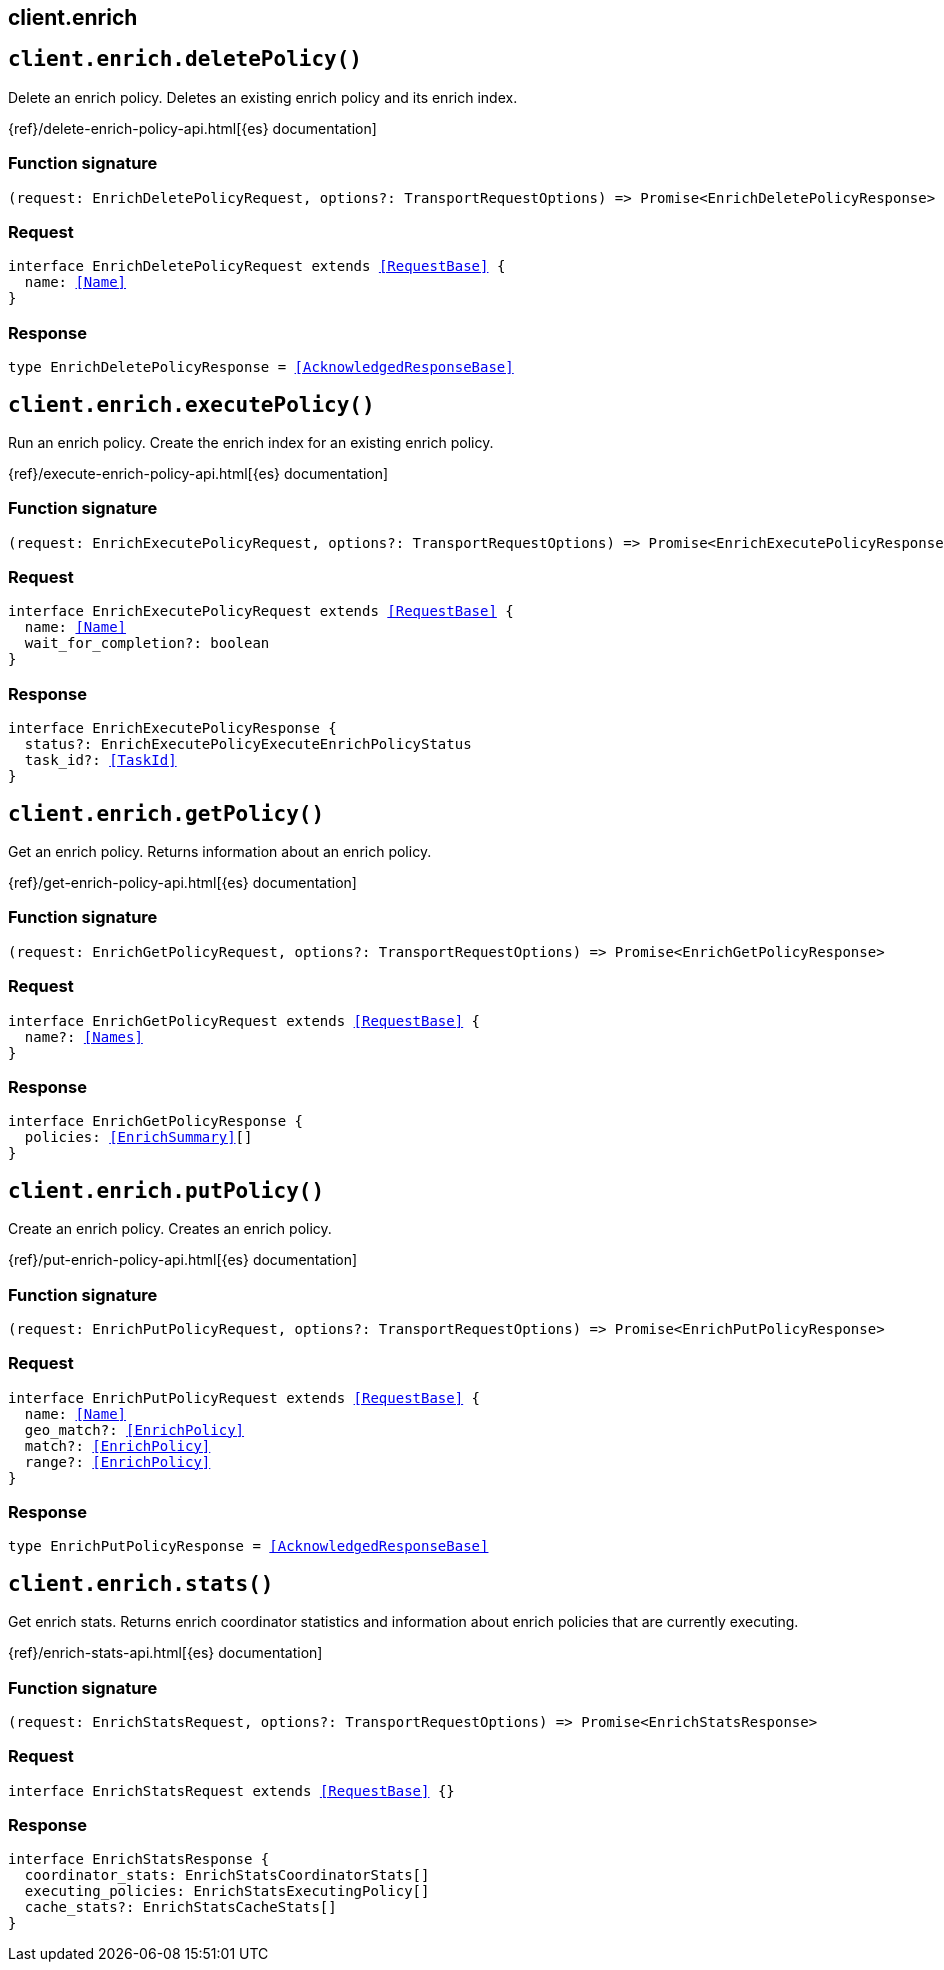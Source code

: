 [[reference-enrich]]
== client.enrich

////////
===========================================================================================================================
||                                                                                                                       ||
||                                                                                                                       ||
||                                                                                                                       ||
||        ██████╗ ███████╗ █████╗ ██████╗ ███╗   ███╗███████╗                                                            ||
||        ██╔══██╗██╔════╝██╔══██╗██╔══██╗████╗ ████║██╔════╝                                                            ||
||        ██████╔╝█████╗  ███████║██║  ██║██╔████╔██║█████╗                                                              ||
||        ██╔══██╗██╔══╝  ██╔══██║██║  ██║██║╚██╔╝██║██╔══╝                                                              ||
||        ██║  ██║███████╗██║  ██║██████╔╝██║ ╚═╝ ██║███████╗                                                            ||
||        ╚═╝  ╚═╝╚══════╝╚═╝  ╚═╝╚═════╝ ╚═╝     ╚═╝╚══════╝                                                            ||
||                                                                                                                       ||
||                                                                                                                       ||
||    This file is autogenerated, DO NOT send pull requests that changes this file directly.                             ||
||    You should update the script that does the generation, which can be found in:                                      ||
||    https://github.com/elastic/elastic-client-generator-js                                                             ||
||                                                                                                                       ||
||    You can run the script with the following command:                                                                 ||
||       npm run elasticsearch -- --version <version>                                                                    ||
||                                                                                                                       ||
||                                                                                                                       ||
||                                                                                                                       ||
===========================================================================================================================
////////
++++
<style>
.lang-ts a.xref {
  text-decoration: underline !important;
}
</style>
++++


[discrete]
[[client.enrich.deletePolicy]]
== `client.enrich.deletePolicy()`

Delete an enrich policy. Deletes an existing enrich policy and its enrich index.

{ref}/delete-enrich-policy-api.html[{es} documentation]
[discrete]
=== Function signature

[source,ts]
----
(request: EnrichDeletePolicyRequest, options?: TransportRequestOptions) => Promise<EnrichDeletePolicyResponse>
----

[discrete]
=== Request

[source,ts,subs=+macros]
----
interface EnrichDeletePolicyRequest extends <<RequestBase>> {
  name: <<Name>>
}

----


[discrete]
=== Response

[source,ts,subs=+macros]
----
type EnrichDeletePolicyResponse = <<AcknowledgedResponseBase>>

----


[discrete]
[[client.enrich.executePolicy]]
== `client.enrich.executePolicy()`

Run an enrich policy. Create the enrich index for an existing enrich policy.

{ref}/execute-enrich-policy-api.html[{es} documentation]
[discrete]
=== Function signature

[source,ts]
----
(request: EnrichExecutePolicyRequest, options?: TransportRequestOptions) => Promise<EnrichExecutePolicyResponse>
----

[discrete]
=== Request

[source,ts,subs=+macros]
----
interface EnrichExecutePolicyRequest extends <<RequestBase>> {
  name: <<Name>>
  wait_for_completion?: boolean
}

----


[discrete]
=== Response

[source,ts,subs=+macros]
----
interface EnrichExecutePolicyResponse {
  status?: EnrichExecutePolicyExecuteEnrichPolicyStatus
  task_id?: <<TaskId>>
}

----


[discrete]
[[client.enrich.getPolicy]]
== `client.enrich.getPolicy()`

Get an enrich policy. Returns information about an enrich policy.

{ref}/get-enrich-policy-api.html[{es} documentation]
[discrete]
=== Function signature

[source,ts]
----
(request: EnrichGetPolicyRequest, options?: TransportRequestOptions) => Promise<EnrichGetPolicyResponse>
----

[discrete]
=== Request

[source,ts,subs=+macros]
----
interface EnrichGetPolicyRequest extends <<RequestBase>> {
  name?: <<Names>>
}

----


[discrete]
=== Response

[source,ts,subs=+macros]
----
interface EnrichGetPolicyResponse {
  policies: <<EnrichSummary>>[]
}

----


[discrete]
[[client.enrich.putPolicy]]
== `client.enrich.putPolicy()`

Create an enrich policy. Creates an enrich policy.

{ref}/put-enrich-policy-api.html[{es} documentation]
[discrete]
=== Function signature

[source,ts]
----
(request: EnrichPutPolicyRequest, options?: TransportRequestOptions) => Promise<EnrichPutPolicyResponse>
----

[discrete]
=== Request

[source,ts,subs=+macros]
----
interface EnrichPutPolicyRequest extends <<RequestBase>> {
  name: <<Name>>
  geo_match?: <<EnrichPolicy>>
  match?: <<EnrichPolicy>>
  range?: <<EnrichPolicy>>
}

----


[discrete]
=== Response

[source,ts,subs=+macros]
----
type EnrichPutPolicyResponse = <<AcknowledgedResponseBase>>

----


[discrete]
[[client.enrich.stats]]
== `client.enrich.stats()`

Get enrich stats. Returns enrich coordinator statistics and information about enrich policies that are currently executing.

{ref}/enrich-stats-api.html[{es} documentation]
[discrete]
=== Function signature

[source,ts]
----
(request: EnrichStatsRequest, options?: TransportRequestOptions) => Promise<EnrichStatsResponse>
----

[discrete]
=== Request

[source,ts,subs=+macros]
----
interface EnrichStatsRequest extends <<RequestBase>> {}

----


[discrete]
=== Response

[source,ts,subs=+macros]
----
interface EnrichStatsResponse {
  coordinator_stats: EnrichStatsCoordinatorStats[]
  executing_policies: EnrichStatsExecutingPolicy[]
  cache_stats?: EnrichStatsCacheStats[]
}

----



